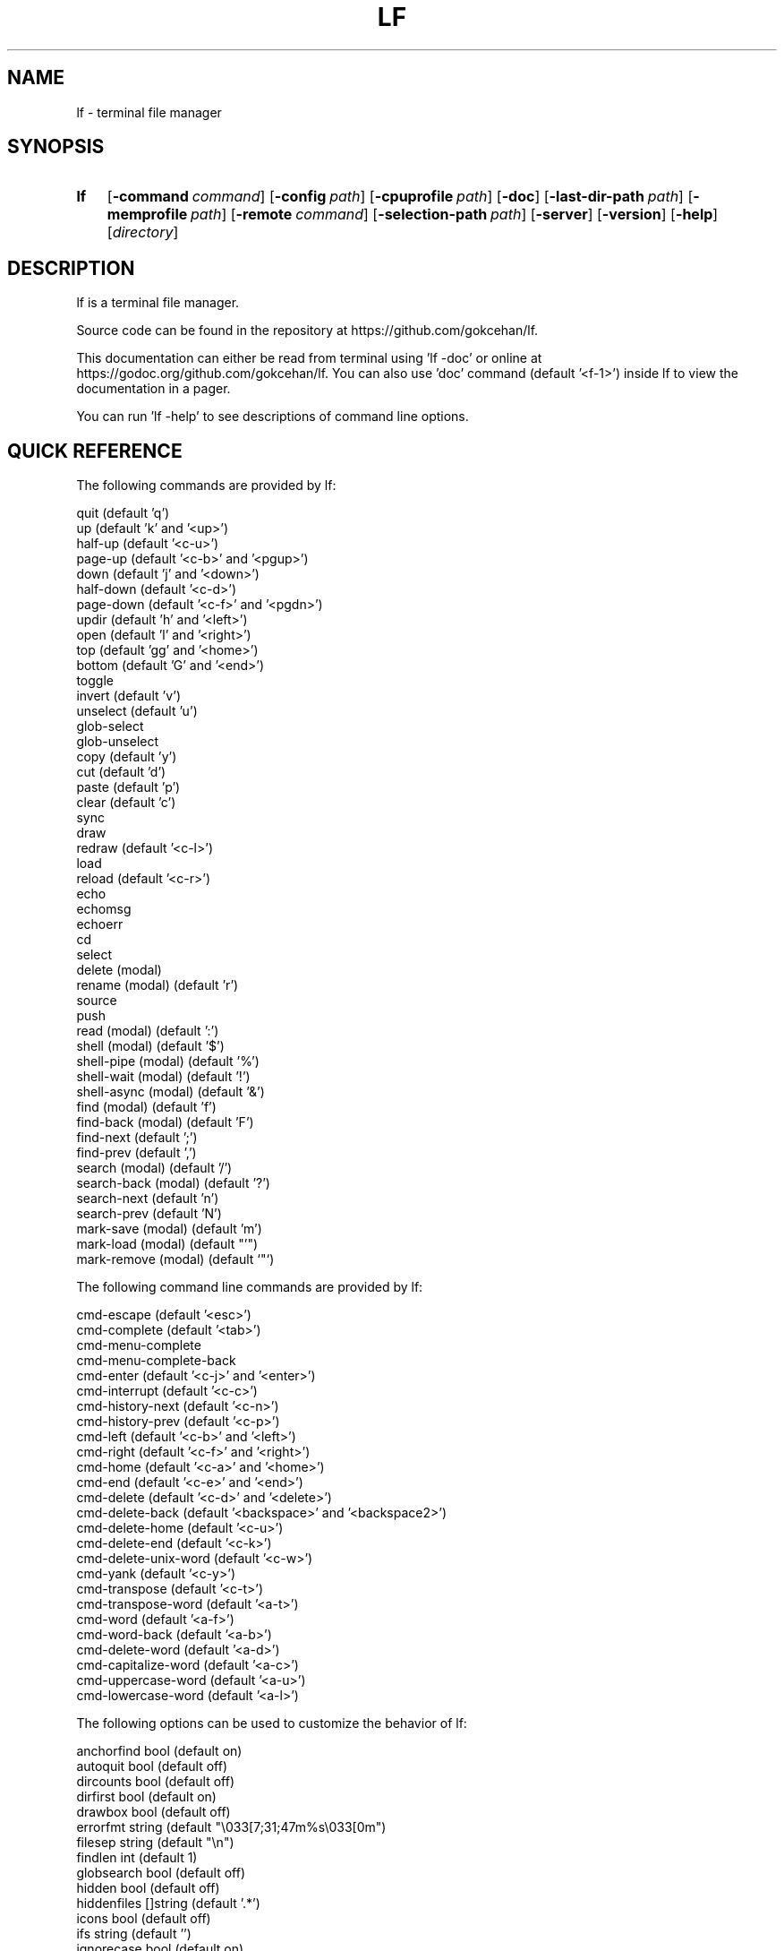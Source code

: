 .\" Code generated by gen/man.sh DO NOT EDIT.
.TH LF 1
.SH NAME
lf \- terminal file manager
.SH SYNOPSIS
.SY lf
.OP \-command command
.OP \-config path
.OP \-cpuprofile path
.OP \-doc
.OP \-last-dir-path path
.OP \-memprofile path
.OP \-remote command
.OP \-selection-path path
.OP \-server
.OP \-version
.OP \-help
.RI [ directory ]
.YS
.SH DESCRIPTION
lf is a terminal file manager.
.PP
Source code can be found in the repository at https://github.com/gokcehan/lf.
.PP
This documentation can either be read from terminal using 'lf -doc' or online at https://godoc.org/github.com/gokcehan/lf. You can also use 'doc' command (default '<f-1>') inside lf to view the documentation in a pager.
.PP
You can run 'lf -help' to see descriptions of command line options.
.SH QUICK REFERENCE
The following commands are provided by lf:
.PP
.EX
    quit                     (default 'q')
    up                       (default 'k' and '<up>')
    half-up                  (default '<c-u>')
    page-up                  (default '<c-b>' and '<pgup>')
    down                     (default 'j' and '<down>')
    half-down                (default '<c-d>')
    page-down                (default '<c-f>' and '<pgdn>')
    updir                    (default 'h' and '<left>')
    open                     (default 'l' and '<right>')
    top                      (default 'gg' and '<home>')
    bottom                   (default 'G' and '<end>')
    toggle
    invert                   (default 'v')
    unselect                 (default 'u')
    glob-select
    glob-unselect
    copy                     (default 'y')
    cut                      (default 'd')
    paste                    (default 'p')
    clear                    (default 'c')
    sync
    draw
    redraw                   (default '<c-l>')
    load
    reload                   (default '<c-r>')
    echo
    echomsg
    echoerr
    cd
    select
    delete         (modal)
    rename         (modal)   (default 'r')
    source
    push
    read           (modal)   (default ':')
    shell          (modal)   (default '$')
    shell-pipe     (modal)   (default '%')
    shell-wait     (modal)   (default '!')
    shell-async    (modal)   (default '&')
    find           (modal)   (default 'f')
    find-back      (modal)   (default 'F')
    find-next                (default ';')
    find-prev                (default ',')
    search         (modal)   (default '/')
    search-back    (modal)   (default '?')
    search-next              (default 'n')
    search-prev              (default 'N')
    mark-save      (modal)   (default 'm')
    mark-load      (modal)   (default "'")
    mark-remove    (modal)   (default `"`)
.EE
.PP
The following command line commands are provided by lf:
.PP
.EX
    cmd-escape               (default '<esc>')
    cmd-complete             (default '<tab>')
    cmd-menu-complete
    cmd-menu-complete-back
    cmd-enter                (default '<c-j>' and '<enter>')
    cmd-interrupt            (default '<c-c>')
    cmd-history-next         (default '<c-n>')
    cmd-history-prev         (default '<c-p>')
    cmd-left                 (default '<c-b>' and '<left>')
    cmd-right                (default '<c-f>' and '<right>')
    cmd-home                 (default '<c-a>' and '<home>')
    cmd-end                  (default '<c-e>' and '<end>')
    cmd-delete               (default '<c-d>' and '<delete>')
    cmd-delete-back          (default '<backspace>' and '<backspace2>')
    cmd-delete-home          (default '<c-u>')
    cmd-delete-end           (default '<c-k>')
    cmd-delete-unix-word     (default '<c-w>')
    cmd-yank                 (default '<c-y>')
    cmd-transpose            (default '<c-t>')
    cmd-transpose-word       (default '<a-t>')
    cmd-word                 (default '<a-f>')
    cmd-word-back            (default '<a-b>')
    cmd-delete-word          (default '<a-d>')
    cmd-capitalize-word      (default '<a-c>')
    cmd-uppercase-word       (default '<a-u>')
    cmd-lowercase-word       (default '<a-l>')
.EE
.PP
The following options can be used to customize the behavior of lf:
.PP
.EX
    anchorfind     bool      (default on)
    autoquit       bool      (default off)
    dircounts      bool      (default off)
    dirfirst       bool      (default on)
    drawbox        bool      (default off)
    errorfmt       string    (default "\e033[7;31;47m%s\e033[0m")
    filesep        string    (default "\en")
    findlen        int       (default 1)
    globsearch     bool      (default off)
    hidden         bool      (default off)
    hiddenfiles    []string  (default '.*')
    icons          bool      (default off)
    ifs            string    (default '')
    ignorecase     bool      (default on)
    ignoredia      bool      (default on)
    incsearch      bool      (default off)
    info           []string  (default '')
    mouse          bool      (default off)
    number         bool      (default off)
    period         int       (default 0)
    preview        bool      (default on)
    previewer      string    (default '')
    cleaner        string    (default '')
    promptfmt      string    (default "\e033[32;1m%u@%h\e033[0m:\e033[34;1m%d\e033[0m\e033[1m%f\e033[0m")
    ratios         []int     (default '1:2:3')
    relativenumber bool      (default off)
    reverse        bool      (default off)
    scrolloff      int       (default 0)
    shell          string    (default 'sh' for unix and 'cmd' for windows)
    shellflag      string    (default '-c' for unix and '/c' for windows)
    shellopts      []string  (default '')
    smartcase      bool      (default on)
    smartdia       bool      (default off)
    sortby         string    (default 'natural')
    tabstop        int       (default 8)
    timefmt        string    (default 'Mon Jan _2 15:04:05 2006')
    truncatechar   string    (default '~')
    waitmsg        string    (default 'Press any key to continue')
    wrapscan       bool      (default on)
    wrapscroll     bool      (default off)
.EE
.PP
The following environment variables are exported for shell commands:
.PP
.EX
    f
    fs
    fx
    id
    PWD
    OLDPWD
    LF_LEVEL
    OPENER
    EDITOR
    PAGER
    SHELL
.EE
.PP
The following commands/keybindings are provided by default:
.PP
.EX
    unix                     windows
    cmd open &$OPENER "$f"   cmd open &%OPENER% %f%
    map e $$EDITOR "$f"      map e $%EDITOR% %f%
    map i $$PAGER "$f"       map i !%PAGER% %f%
    map w $$SHELL            map w $%SHELL%
.EE
.PP
The following additional keybindings are provided by default:
.PP
.EX
    map zh set hidden!
    map zr set reverse!
    map zn set info
    map zs set info size
    map zt set info time
    map za set info size:time
    map sn :set sortby natural; set info
    map ss :set sortby size; set info size
    map st :set sortby time; set info time
    map sa :set sortby atime; set info atime
    map sc :set sortby ctime; set info ctime
    map se :set sortby ext; set info
    map gh cd ~
    map <space> :toggle; down
.EE
.SH CONFIGURATION
Configuration files should be located at:
.PP
.EX
    os       system-wide             user-specific
    unix     /etc/lf/lfrc            ~/.config/lf/lfrc
    windows  C:\eProgramData\elf\elfrc  C:\eUsers\e<user>\eAppData\eLocal\elf\elfrc
.EE
.PP
Marks file should be located at:
.PP
.EX
    unix     ~/.local/share/lf/marks
    windows  C:\eUsers\e<user>\eAppData\eLocal\elf\emarks
.EE
.PP
History file should be located at:
.PP
.EX
    unix     ~/.local/share/lf/history
    windows  C:\eUsers\e<user>\eAppData\eLocal\elf\ehistory
.EE
.PP
You can configure the default values of following variables to change these locations:
.PP
.EX
    $XDG_CONFIG_HOME  ~/.config
    $XDG_DATA_HOME    ~/.local/share
    %ProgramData%     C:\eProgramData
    %LOCALAPPDATA%    C:\eUsers\e<user>\eAppData\eLocal
.EE
.PP
A sample configuration file can be found at https://github.com/gokcehan/lf/blob/master/etc/lfrc.example.
.SH COMMANDS
This section shows information about builtin commands. Modal commands do not take any arguments, but instead change the operation mode to read their input conveniently, and so they are meant to be assigned to keybindings.
.PP
.EX
    quit                     (default 'q')
.EE
.PP
Quit lf and return to the shell.
.PP
.EX
    up                       (default 'k' and '<up>')
    half-up                  (default '<c-u>')
    page-up                  (default '<c-b>' and '<pgup>')
    down                     (default 'j' and '<down>')
    half-down                (default '<c-d>')
    page-down                (default '<c-f>' and '<pgdn>')
.EE
.PP
Move the current file selection upwards/downwards by one/half a page/full page.
.PP
.EX
    updir                    (default 'h' and '<left>')
.EE
.PP
Change the current working directory to the parent directory.
.PP
.EX
    open                     (default 'l' and '<right>')
.EE
.PP
If the current file is a directory, then change the current directory to it, otherwise, execute the 'open' command. A default 'open' command is provided to call the default system opener asynchronously with the current file as the argument. A custom 'open' command can be defined to override this default.
.PP
(See also 'OPENER' variable and 'Opening Files' section)
.PP
.EX
    top                      (default 'gg' and '<home>')
    bottom                   (default 'G' and '<end>')
.EE
.PP
Move the current file selection to the top/bottom of the directory.
.PP
.EX
    toggle
.EE
.PP
Toggle the selection of the current file or files given as arguments.
.PP
.EX
    invert                   (default 'v')
.EE
.PP
Reverse the selection of all files in the current directory (i.e. 'toggle' all files). Selections in other directories are not effected by this command. You can define a new command to select all files in the directory by combining 'invert' with 'unselect' (i.e. `cmd select-all :unselect; invert`), though this will also remove selections in other directories.
.PP
.EX
    unselect                 (default 'u')
.EE
.PP
Remove the selection of all files in all directories.
.PP
.EX
    glob-select
.EE
.PP
Select files that match the given glob.
.PP
.EX
    glob-unselect
.EE
.PP
Unselect files that match the given glob.
.PP
.EX
    copy                     (default 'y')
.EE
.PP
If there are no selections, save the path of the current file to the copy buffer, otherwise, copy the paths of selected files.
.PP
.EX
    cut                      (default 'd')
.EE
.PP
If there are no selections, save the path of the current file to the cut buffer, otherwise, copy the paths of selected files.
.PP
.EX
    paste                    (default 'p')
.EE
.PP
Copy/Move files in copy/cut buffer to the current working directory.
.PP
.EX
    clear                    (default 'c')
.EE
.PP
Clear file paths in copy/cut buffer.
.PP
.EX
    sync
.EE
.PP
Synchronize copied/cut files with server. This command is automatically called when required.
.PP
.EX
    draw
.EE
.PP
Draw the screen. This command is automatically called when required.
.PP
.EX
    redraw                   (default '<c-l>')
.EE
.PP
Synchronize the terminal and redraw the screen.
.PP
.EX
    load
.EE
.PP
Load modified files and directories. This command is automatically called when required.
.PP
.EX
    reload                   (default '<c-r>')
.EE
.PP
Flush the cache and reload all files and directories.
.PP
.EX
    echo
.EE
.PP
Print given arguments to the message line at the bottom.
.PP
.EX
    echomsg
.EE
.PP
Print given arguments to the message line at the bottom and also to the log file.
.PP
.EX
    echoerr
.EE
.PP
Print given arguments to the message line at the bottom in red color and also to the log file.
.PP
.EX
    cd
.EE
.PP
Change the working directory to the given argument.
.PP
.EX
    select
.EE
.PP
Change the current file selection to the given argument.
.PP
.EX
    delete         (modal)
.EE
.PP
Remove the current file or selected file(s).
.PP
.EX
    rename         (modal)   (default 'r')
.EE
.PP
Rename the current file using the builtin method. A custom 'rename' command can be defined to override this default.
.PP
.EX
    source
.EE
.PP
Read the configuration file given in the argument.
.PP
.EX
    push
.EE
.PP
Simulate key pushes given in the argument.
.PP
.EX
    read           (modal)   (default ':')
.EE
.PP
Read a command to evaluate.
.PP
.EX
    shell          (modal)   (default '$')
.EE
.PP
Read a shell command to execute.
.PP
(See also 'Prefixes' and 'Shell Commands' sections)
.PP
.EX
    shell-pipe     (modal)   (default '%')
.EE
.PP
Read a shell command to execute piping its standard I/O to the bottom statline.
.PP
(See also 'Prefixes' and 'Piping Shell Commands' sections)
.PP
.EX
    shell-wait     (modal)   (default '!')
.EE
.PP
Read a shell command to execute and wait for a key press in the end.
.PP
(See also 'Prefixes' and 'Waiting Shell Commands' sections)
.PP
.EX
    shell-async    (modal)   (default '&')
.EE
.PP
Read a shell command to execute synchronously without standard I/O.
.PP
.EX
    find           (modal)   (default 'f')
    find-back      (modal)   (default 'F')
    find-next                (default ';')
    find-prev                (default ',')
.EE
.PP
Read key(s) to find the appropriate file name match in the forward/backward direction and jump to the next/previous match.
.PP
(See also 'anchorfind', 'findlen', 'wrapscan', 'ignorecase', 'smartcase', 'ignoredia', and 'smartdia' options and 'Searching Files' section)
.PP
.EX
    search                   (default '/')
    search-back              (default '?')
    search-next              (default 'n')
    search-prev              (default 'N')
.EE
.PP
Read a pattern to search for a file name match in the forward/backward direction and jump to the next/previous match.
.PP
(See also 'globsearch', 'incsearch', 'wrapscan', 'ignorecase', 'smartcase', 'ignoredia', and 'smartdia' options and 'Searching Files' section)
.PP
.EX
    mark-save      (modal)   (default 'm')
.EE
.PP
Save the current directory as a bookmark assigned to the given key.
.PP
.EX
    mark-load      (modal)   (default "'")
.EE
.PP
Change the current directory to the bookmark assigned to the given key. A special bookmark "'" holds the previous directory after a 'mark-load', 'cd', or 'select' command.
.PP
.EX
    mark-remove    (modal)   (default `"`)
.EE
.PP
Remove a bookmark assigned to the given key.
.SH COMMAND LINE COMMANDS
This section shows information about command line commands. These should be mostly compatible with readline keybindings. A character refers to a unicode code point, a word consists of letters and digits, and a unix word consists of any non-blank characters.
.PP
.EX
    cmd-escape               (default '<esc>')
.EE
.PP
Quit command line mode and return to normal mode.
.PP
.EX
    cmd-complete             (default '<tab>')
.EE
.PP
Autocomplete the current word.
.PP
.EX
    cmd-menu-complete
.EE
.PP
Autocomplete the current word, then you can press the binded key/s again to cycle completition options.
.PP
.EX
    cmd-menu-complete-back
.EE
.PP
Autocomplete the current word, then you can press the binded key/s again to cycle completition options backwards.
.PP
.EX
    cmd-enter                (default '<c-j>' and '<enter>')
.EE
.PP
Execute the current line.
.PP
.EX
    cmd-interrupt            (default '<c-c>')
.EE
.PP
Interrupt the current shell-pipe command and return to the normal mode.
.PP
.EX
    cmd-history-next         (default '<c-n>')
    cmd-history-prev         (default '<c-p>')
.EE
.PP
Go to next/previous item in the history.
.PP
.EX
    cmd-left                 (default '<c-b>' and '<left>')
    cmd-right                (default '<c-f>' and '<right>')
.EE
.PP
Move the cursor to the left/right.
.PP
.EX
    cmd-home                 (default '<c-a>' and '<home>')
    cmd-end                  (default '<c-e>' and '<end>')
.EE
.PP
Move the cursor to the beginning/end of line.
.PP
.EX
    cmd-delete               (default '<c-d>' and '<delete>')
    cmd-delete-back          (default '<backspace>' and '<backspace2>')
.EE
.PP
Delete the next character in forward/backward direction.
.PP
.EX
    cmd-delete-home          (default '<c-u>')
    cmd-delete-end           (default '<c-k>')
.EE
.PP
Delete everything up to the beginning/end of line.
.PP
.EX
    cmd-delete-unix-word     (default '<c-w>')
.EE
.PP
Delete the previous unix word.
.PP
.EX
    cmd-yank                 (default '<c-y>')
.EE
.PP
Paste the buffer content containing the last deleted item.
.PP
.EX
    cmd-transpose            (default '<c-t>')
    cmd-transpose-word       (default '<a-t>')
.EE
.PP
Transpose the positions of last two characters/words.
.PP
.EX
    cmd-word                 (default '<a-f>')
    cmd-word-back            (default '<a-b>')
.EE
.PP
Move the cursor by one word in forward/backward direction.
.PP
.EX
    cmd-delete-word          (default '<a-d>')
.EE
.PP
Delete the next word in forward direction.
.PP
.EX
    cmd-capitalize-word      (default '<a-c>')
    cmd-uppercase-word       (default '<a-u>')
    cmd-lowercase-word       (default '<a-l>')
.EE
.PP
Capitalize/uppercase/lowercase the current word and jump to the next word.
.SH OPTIONS
This section shows information about options to customize the behavior. Character ':' is used as the separator for list options '[]int' and '[]string'.
.PP
.EX
    anchorfind     bool      (default on)
.EE
.PP
When this option is enabled, find command starts matching patterns from the beginning of file names, otherwise, it can match at an arbitrary position.
.PP
.EX
    autoquit       bool      (default off)
.EE
.PP
Automatically quit server when there are no clients left connected.
.PP
.EX
    dircounts      bool      (default off)
.EE
.PP
When this option is enabled, directory sizes show the number of items inside instead of the size of directory file. The former needs to be calculated by reading the directory and counting the items inside. The latter is directly provided by the operating system and it does not require any calculation, though it is non-intuitive and it can often be misleading. This option is disabled by default for performance reasons. This option only has an effect when 'info' has a 'size' field and the pane is wide enough to show the information. A thousand items are counted per directory at most, and bigger directories are shown as '999+'.
.PP
.EX
    dirfirst       bool      (default on)
.EE
.PP
Show directories first above regular files.
.PP
.EX
    drawbox        bool      (default off)
.EE
.PP
Draw boxes around panes with box drawing characters.
.PP
.EX
    errorfmt       string    (default "\e033[7;31;47m%s\e033[0m")
.EE
.PP
Format string of error messages shown in the bottom message line.
.PP
.EX
    filesep        string    (default "\en")
.EE
.PP
File separator used in environment variables 'fs' and 'fx'.
.PP
.EX
    findlen        int       (default 1)
.EE
.PP
Number of characters prompted for the find command. When this value is set to 0, find command prompts until there is only a single match left.
.PP
.EX
    globsearch     bool      (default off)
.EE
.PP
When this option is enabled, search command patterns are considered as globs, otherwise they are literals. With globbing, '*' matches any sequence, '?' matches any character, and '[...]' or '[^...] matches character sets or ranges. Otherwise, these characters are interpreted as they are.
.PP
.EX
    hidden         bool      (default off)
.EE
.PP
Show hidden files. On unix systems, hidden files are determined by the value of 'hiddenfiles'. On windows, only files with hidden attributes are considered hidden files.
.PP
.EX
    hiddenfiles    []string  (default '.*')
.EE
.PP
List of hidden file glob patterns. Patterns can be given as relative or absolute paths. Globbing supports the usual special characters, '*' to match any sequence, '?' to match any character, and '[...]' or '[^...] to match character sets or ranges. In addition, if a pattern starts with '!', then its matches are excluded from hidden files.
.PP
.EX
    icons          bool      (default off)
.EE
.PP
Show icons before each item in the list. By default, only two icons, 🗀 (U+1F5C0) and 🗎 (U+1F5CE), are used for directories and files respectively, as they are supported in the unicode standard. Icons can be configured with an environment variable named 'LF_ICONS'. The syntax of this variable is similar to 'LS_COLORS'. See the wiki page for an example icon configuration.
.PP
.EX
    ifs            string    (default '')
.EE
.PP
Sets 'IFS' variable in shell commands. It works by adding the assignment to the beginning of the command string as 'IFS='...'; ...'. The reason is that 'IFS' variable is not inherited by the shell for security reasons. This method assumes a POSIX shell syntax and so it can fail for non-POSIX shells. This option has no effect when the value is left empty. This option does not have any effect on windows.
.PP
.EX
    ignorecase     bool      (default on)
.EE
.PP
Ignore case in sorting and search patterns.
.PP
.EX
    ignoredia      bool      (default on)
.EE
.PP
Ignore diacritics in sorting and search patterns.
.PP
.EX
    incsearch      bool      (default off)
.EE
.PP
Jump to the first match after each keystroke during searching.
.PP
.EX
    info           []string  (default '')
.EE
.PP
List of information shown for directory items at the right side of pane. Currently supported information types are 'size', 'time', 'atime', and 'ctime'. Information is only shown when the pane width is more than twice the width of information.
.PP
.EX
    mouse          bool      (default off)
.EE
.PP
Send mouse events as input.
.PP
.EX
    number         bool      (default off)
.EE
.PP
Show the position number for directory items at the left side of pane. When 'relativenumber' is enabled, only the current line shows the absolute position and relative positions are shown for the rest.
.PP
.EX
    period         int       (default 0)
.EE
.PP
Set the interval in seconds for periodic checks of directory updates. This works by periodically calling the 'load' command. Note that directories are already updated automatically in many cases. This option can be useful when there is an external process changing the displayed directory and you are not doing anything in lf. Periodic checks are disabled when the value of this option is set to zero.
.PP
.EX
    preview        bool      (default on)
.EE
.PP
Show previews of files and directories at the right most pane. If the file has more lines than the preview pane, rest of the lines are not read. Files containing the null character (U+0000) in the read portion are considered binary files and displayed as 'binary'.
.PP
.EX
    previewer      string    (default '') (not filtered if empty)
.EE
.PP
Set the path of a previewer file to filter the content of regular files for previewing. The file should be executable. Five arguments are passed to the file, first is the current file name; the second, third, fourth, and fifth are width, height, horizontal position, and vertical position of preview pane respectively. SIGPIPE signal is sent when enough lines are read. If the previewer returns a non-zero exit code, then the preview cache for the given file is disabled. This means that if the file is selected in the future, the previewer is called once again. Preview filtering is disabled and files are displayed as they are when the value of this option is left empty.
.PP
.EX
    cleaner        string    (default '') (not called if empty)
.EE
.PP
Set the path of a cleaner file. This file will be called if previewing is enabled, the previewer is set, and the previously selected file had its preview cache disabled. The file should be executable. One argument is passed to the file; the path to the file whose preview should be cleaned. Preview clearing is disabled when the value of this option is left empty.
.PP
.EX
    promptfmt      string    (default "\e033[32;1m%u@%h\e033[0m:\e033[34;1m%d\e033[0m\e033[1m%f\e033[0m")
.EE
.PP
Format string of the prompt shown in the top line. Special expansions are provided, '%u' as the user name, '%h' as the host name, '%w' as the working directory, '%d' as the working directory with a trailing path separator, and '%f' as the file name. Home folder is shown as '~' in the working directory expansion. Directory names are automatically shortened to a single character starting from the left most parent when the prompt does not fit to the screen.
.PP
.EX
    ratios         []int     (default '1:2:3')
.EE
.PP
List of ratios of pane widths. Number of items in the list determines the number of panes in the ui. When 'preview' option is enabled, the right most number is used for the width of preview pane.
.PP
.EX
    relativenumber bool      (default off)
.EE
.PP
Show the position number relative to the current line. When 'number' is enabled, current line shows the absolute position, otherwise nothing is shown.
.PP
.EX
    reverse        bool      (default off)
.EE
.PP
Reverse the direction of sort.
.PP
.EX
    scrolloff      int       (default 0)
.EE
.PP
Minimum number of offset lines shown at all times in the top and the bottom of the screen when scrolling. The current line is kept in the middle when this option is set to a large value that is bigger than the half of number of lines. A smaller offset can be used when the current file is close to the beginning or end of the list to show the maximum number of items.
.PP
.EX
    shell          string    (default 'sh' for unix and 'cmd' for windows)
.EE
.PP
Shell executable to use for shell commands. Shell commands are executed as 'shell shellopts shellflag command -- arguments'.
.PP
.EX
    shellflag      string    (default '-c' for unix and '/c' for windows)
.EE
.PP
Command line flag used to pass shell commands.
.PP
.EX
    shellopts      []string  (default '')
.EE
.PP
List of shell options to pass to the shell executable.
.PP
.EX
    smartcase      bool      (default on)
.EE
.PP
Override 'ignorecase' option when the pattern contains an uppercase character. This option has no effect when 'ignorecase' is disabled.
.PP
.EX
    smartdia       bool      (default off)
.EE
.PP
Override 'ignoredia' option when the pattern contains a character with diacritic. This option has no effect when 'ignoredia' is disabled.
.PP
.EX
    sortby         string    (default 'natural')
.EE
.PP
Sort type for directories. Currently supported sort types are 'natural', 'name', 'size', 'time', 'ctime', 'atime', and 'ext'.
.PP
.EX
    tabstop        int       (default 8)
.EE
.PP
Number of space characters to show for horizontal tabulation (U+0009) character.
.PP
.EX
    timefmt        string    (default 'Mon Jan _2 15:04:05 2006')
.EE
.PP
Format string of the file modification time shown in the bottom line.
.PP
.EX
    truncatechar   string    (default '~')
.EE
.PP
Truncate character shown at the end when the file name does not fit to the pane.
.PP
.EX
    waitmsg        string    (default 'Press any key to continue')
.EE
.PP
String shown after commands of shell-wait type.
.PP
.EX
    wrapscan       bool      (default on)
.EE
.PP
Searching can wrap around the file list.
.PP
.EX
    wrapscroll     bool      (default off)
.EE
.PP
Scrolling can wrap around the file list.
.SH ENVIRONMENT VARIABLES
The following variables are exported for shell commands: These are referred with a '$' prefix on POSIX shells (e.g. '$f'), between '%' characters on Windows cmd (e.g. '%f%'), and with a '$env:' prefix on Windows powershell (e.g. '$env:f').
.PP
.EX
    f
.EE
.PP
Current file selection as a full path.
.PP
.EX
    fs
.EE
.PP
Selected file(s) separated with the value of 'filesep' option as full path(s).
.PP
.EX
    fx
.EE
.PP
Selected file(s) (i.e. 'fs') if there are any selected files, otherwise current file selection (i.e. 'f').
.PP
.EX
    id
.EE
.PP
Id of the running client.
.PP
.EX
    PWD
.EE
.PP
Present working directory.
.PP
.EX
    OLDPWD
.EE
.PP
Initial working directory.
.PP
.EX
    LF_LEVEL
.EE
.PP
The value of this variable is set to the current nesting level when you run lf from a shell spawned inside lf. You can add the value of this variable to your shell prompt to make it clear that your shell runs inside lf. For example, with POSIX shells, you can use '[ -n "$LF_LEVEL" ] && PS1="$PS1""(lf level: $LF_LEVEL) "' in your shell configuration file (e.g. '~/.bashrc').
.PP
.EX
    OPENER
.EE
.PP
If this variable is set in the environment, use the same value, otherwise set the value to 'start' in Windows, 'open' in MacOS, 'xdg-open' in others.
.PP
.EX
    EDITOR
.EE
.PP
If this variable is set in the environment, use the same value, otherwise set the value to 'vi' on unix, 'notepad' in Windows.
.PP
.EX
    PAGER
.EE
.PP
If this variable is set in the environment, use the same value, otherwise set the value to 'less' on unix, 'more' in Windows.
.PP
.EX
    SHELL
.EE
.PP
If this variable is set in the environment, use the same value, otherwise set the value to 'sh' on unix, 'cmd' in Windows.
.SH PREFIXES
The following command prefixes are used by lf:
.PP
.EX
    :  read (default)  builtin/custom command
    $  shell           shell command
    %  shell-pipe      shell command running with the ui
    !  shell-wait      shell command waiting for key press
    &  shell-async     shell command running asynchronously
.EE
.PP
The same evaluator is used for the command line and the configuration file for read and shell commands. The difference is that prefixes are not necessary in the command line. Instead, different modes are provided to read corresponding commands. These modes are mapped to the prefix keys above by default.
.SH SYNTAX
Characters from '#' to newline are comments and ignored:
.PP
.EX
    # comments start with '#'
.EE
.PP
There are three special commands ('set', 'map', and 'cmd') and their variants for configuration.
.PP
Command 'set' is used to set an option which can be boolean, integer, or string:
.PP
.EX
    set hidden         # boolean on
    set nohidden       # boolean off
    set hidden!        # boolean toggle
    set scrolloff 10   # integer value
    set sortby time    # string value w/o quotes
    set sortby 'time'  # string value with single quotes (whitespaces)
    set sortby "time"  # string value with double quotes (backslash escapes)
.EE
.PP
Command 'map' is used to bind a key to a command which can be builtin command, custom command, or shell command:
.PP
.EX
    map gh cd ~        # builtin command
    map D trash        # custom command
    map i $less $f     # shell command
    map U !du -sh      # waiting shell command
.EE
.PP
Command 'cmap' is used to bind a key to a command line command which can only be one of the builtin commands:
.PP
.EX
    cmap <c-g> cmd-escape
.EE
.PP
You can delete an existing binding by leaving the expression empty:
.PP
.EX
    map gh             # deletes 'gh' mapping
    cmap <c-g>         # deletes '<c-g>' mapping
.EE
.PP
Command 'cmd' is used to define a custom command:
.PP
.EX
    cmd usage $du -h -d1 | less
.EE
.PP
You can delete an existing command by leaving the expression empty:
.PP
.EX
    cmd trash          # deletes 'trash' command
.EE
.PP
If there is no prefix then ':' is assumed:
.PP
.EX
    map zt set info time
.EE
.PP
An explicit ':' can be provided to group statements until a newline which is especially useful for 'map' and 'cmd' commands:
.PP
.EX
    map st :set sortby time; set info time
.EE
.PP
If you need multiline you can wrap statements in '{{' and '}}' after the proper prefix.
.PP
.EX
    map st :{{
        set sortby time
        set info time
    }}
.EE
.SH KEY MAPPINGS
Regular keys are assigned to a command with the usual syntax:
.PP
.EX
    map a down
.EE
.PP
Keys combined with the shift key simply use the uppercase letter:
.PP
.EX
    map A down
.EE
.PP
Special keys are written in between '<' and '>' characters and always use lowercase letters:
.PP
.EX
    map <enter> down
.EE
.PP
Angle brackets can be assigned with their special names:
.PP
.EX
    map <lt> down
    map <gt> down
.EE
.PP
Function keys are prefixed with 'f' character:
.PP
.EX
    map <f-1> down
.EE
.PP
Keys combined with the control key are prefixed with 'c' character:
.PP
.EX
    map <c-a> down
.EE
.PP
Keys combined with the alt key are assigned in two different ways depending on the behavior of your terminal. Older terminals (e.g. xterm) may set the 8th bit of a character when the alt key is pressed. On these terminals, you can use the corresponding byte for the mapping:
.PP
.EX
    map á down
.EE
.PP
Newer terminals (e.g. gnome-terminal) may prefix the key with an escape key when the alt key is pressed. lf uses the escape delaying mechanism to recognize alt keys in these terminals (delay is 100ms). On these terminals, keys combined with the alt key are prefixed with 'a' character:
.PP
.EX
    map <a-a> down
.EE
.PP
Please note that, some key combinations are not possible due to the way terminals work (e.g. control and h combination sends a backspace key instead). The easiest way to find the name of a key combination is to press the key while lf is running and read the name of the key from the unknown mapping error.
.PP
Mouse buttons are prefixed with 'm' character:
.PP
.EX
    map <m-1> down  # primary
    map <m-2> down  # secondary
    map <m-3> down  # middle
    map <m-4> down
    map <m-5> down
    map <m-6> down
    map <m-7> down
    map <m-8> down
.EE
.PP
Mouse wheel events are also prefixed with 'm' character:
.PP
.EX
    map <m-up>    down
    map <m-down>  down
    map <m-left>  down
    map <m-right> down
.EE
.SH PUSH MAPPINGS
The usual way to map a key sequence is to assign it to a named or unnamed command. While this provides a clean way to remap builtin keys as well as other commands, it can be limiting at times. For this reason 'push' command is provided by lf. This command is used to simulate key pushes given as its arguments. You can 'map' a key to a 'push' command with an argument to create various keybindings.
.PP
This is mainly useful for two purposes. First, it can be used to map a command with a command count:
.PP
.EX
    map <c-j> push 10j
.EE
.PP
Second, it can be used to avoid typing the name when a command takes arguments:
.PP
.EX
    map r push :rename<space>
.EE
.PP
One thing to be careful is that since 'push' command works with keys instead of commands it is possible to accidentally create recursive bindings:
.PP
.EX
    map j push 2j
.EE
.PP
These types of bindings create a deadlock when executed.
.SH SHELL COMMANDS
Regular shell commands are the most basic command type that is useful for many purposes. For example, we can write a shell command to move selected file(s) to trash. A first attempt to write such a command may look like this:
.PP
.EX
    cmd trash ${{
        mkdir -p ~/.trash
        if [ -z "$fs" ]; then
            mv "$f" ~/.trash
        else
            IFS="`printf '\en\et'`"; mv $fs ~/.trash
        fi
    }}
.EE
.PP
We check '$fs' to see if there are any selected files. Otherwise we just delete the current file. Since this is such a common pattern, a separate '$fx' variable is provided. We can use this variable to get rid of the conditional:
.PP
.EX
    cmd trash ${{
        mkdir -p ~/.trash
        IFS="`printf '\en\et'`"; mv $fx ~/.trash
    }}
.EE
.PP
The trash directory is checked each time the command is executed. We can move it outside of the command so it would only run once at startup:
.PP
.EX
    ${{ mkdir -p ~/.trash }}
.EE
.PP
.EX
    cmd trash ${{ IFS="`printf '\en\et'`"; mv $fx ~/.trash }}
.EE
.PP
Since these are one liners, we can drop '{{' and '}}':
.PP
.EX
    $mkdir -p ~/.trash
.EE
.PP
.EX
    cmd trash $IFS="`printf '\en\et'`"; mv $fx ~/.trash
.EE
.PP
Finally note that we set 'IFS' variable manually in these commands. Instead we could use the 'ifs' option to set it for all shell commands (i.e. 'set ifs "\en"'). This can be especially useful for interactive use (e.g. '$rm $f' or '$rm $fs' would simply work). This option is not set by default as it can behave unexpectedly for new users. However, use of this option is highly recommended and it is assumed in the rest of the documentation.
.SH PIPING SHELL COMMANDS
Regular shell commands have some limitations in some cases. When an output or error message is given and the command exits afterwards, the ui is immediately resumed and there is no way to see the message without dropping to shell again. Also, even when there is no output or error, the ui still needs to be paused while the command is running. This can cause flickering on the screen for short commands and similar distractions for longer commands.
.PP
Instead of pausing the ui, piping shell commands connects stdin, stdout, and stderr of the command to the statline in the bottom of the ui. This can be useful for programs following the unix philosophy to give no output in the success case, and brief error messages or prompts in other cases.
.PP
For example, following rename command prompts for overwrite in the statline if there is an existing file with the given name:
.PP
.EX
    cmd rename %mv -i $f $1
.EE
.PP
You can also output error messages in the command and it will show up in the statline. For example, an alternative rename command may look like this:
.PP
.EX
    cmd rename %[ -e $1 ] && printf "file exists" || mv $f $1
.EE
.PP
Note that input is line buffered and output and error are byte buffered.
.SH WAITING SHELL COMMANDS
Waiting shell commands are similar to regular shell commands except that they wait for a key press when the command is finished. These can be useful to see the output of a program before the ui is resumed. Waiting shell commands are more appropriate than piping shell commands when the command is verbose and the output is best displayed as multiline.
.SH ASYNCHRONOUS SHELL COMMANDS
Asynchronous shell commands are used to start a command in the background and then resume operation without waiting for the command to finish. Stdin, stdout, and stderr of the command is neither connected to the terminal nor to the ui.
.SH REMOTE COMMANDS
One of the more advanced features in lf is remote commands. All clients connect to a server on startup. It is possible to send commands to all or any of the connected clients over the common server. This is used internally to notify file selection changes to other clients.
.PP
To use this feature, you need to use a client which supports communicating with a UNIX-domain socket. OpenBSD implementation of netcat (nc) is one such example. You can use it to send a command to the socket file:
.PP
.EX
    echo 'send echo hello world' | nc -U /tmp/lf.${USER}.sock
.EE
.PP
Since such a client may not be available everywhere, lf comes bundled with a command line flag to be used as such. When using lf, you do not need to specify the address of the socket file. This is the recommended way of using remote commands since it is shorter and immune to socket file address changes:
.PP
.EX
    lf -remote 'send echo hello world'
.EE
.PP
In this command 'send' is used to send the rest of the string as a command to all connected clients. You can optionally give it an id number to send a command to a single client:
.PP
.EX
    lf -remote 'send 1000 echo hello world'
.EE
.PP
All clients have a unique id number but you may not be aware of the id number when you are writing a command. For this purpose, an '$id' variable is exported to the environment for shell commands. You can use it to send a remote command from a client to the server which in return sends a command back to itself. So now you can display a message in the current client by calling the following in a shell command:
.PP
.EX
    lf -remote "send $id echo hello world"
.EE
.PP
Since lf does not have control flow syntax, remote commands are used for such needs. For example, you can configure the number of columns in the ui with respect to the terminal width as follows:
.PP
.EX
    cmd recol %{{
        w=$(tput cols)
        if [ $w -le 80 ]; then
            lf -remote "send $id set ratios 1:2"
        elif [ $w -le 160 ]; then
            lf -remote "send $id set ratios 1:2:3"
        else
            lf -remote "send $id set ratios 1:2:3:5"
        fi
    }}
.EE
.PP
Besides 'send' command, there are also two commands to get or set the current file selection. Two possible modes 'copy' and 'move' specify whether selected files are to be copied or moved. File names are separated by newline character. Setting the file selection is done with 'save' command:
.PP
.EX
    lf -remote "$(printf 'save\encopy\enfoo.txt\enbar.txt\enbaz.txt\en')"
.EE
.PP
Getting the file selection is similarly done with 'load' command:
.PP
.EX
    load=$(lf -remote 'load')
    mode=$(echo "$load" | sed -n '1p')
    list=$(echo "$load" | sed '1d')
    if [ $mode = 'copy' ]; then
        # do something with $list
    elif [ $mode = 'move' ]; then
        # do something else with $list
    fi
.EE
.PP
There is a 'quit' command to close client connections and quit the server:
.PP
.EX
    lf -remote 'quit'
.EE
.PP
Lastly, there is a 'conn' command to connect the server as a client. This should not be needed for users.
.SH FILE OPERATIONS
lf uses its own builtin copy and move operations by default. These are implemented as asynchronous operations and progress is shown in the bottom ruler. These commands do not overwrite existing files or directories with the same name. Instead, a suffix that is compatible with '--backup=numbered' option in GNU cp is added to the new files or directories. Only file modes are preserved and all other attributes are ignored including ownership, timestamps, context, and xattr. Special files such as character and block devices, named pipes, and sockets are skipped and links are not followed. Moving is performed using the rename operation of the underlying OS. For cross-device moving, lf falls back to copying and then deletes the original files if there are no errors. Operation errors are shown in the message line as well as the log file and they do not preemptively finish the corresponding file operation.
.PP
File operations can be performed on the current selected file or alternatively on multiple files by selecting them first. When you 'copy' a file, lf doesn't actually copy the file on the disk, but only records its name to memory. The actual file copying takes place when you 'paste'. Similarly 'paste' after a 'cut' operation moves the file.
.PP
You can customize copy and move operations by defining a 'paste' command. This is a special command that is called when it is defined instead of the builtin implementation. You can use the following example as a starting point:
.PP
.EX
    cmd paste %{{
        load=$(lf -remote 'load')
        mode=$(echo "$load" | sed -n '1p')
        list=$(echo "$load" | sed '1d')
        if [ $mode = 'copy' ]; then
            cp -R $list .
        elif [ $mode = 'move' ]; then
            mv $list .
        fi
        lf -remote 'send load'
        lf -remote 'send clear'
    }}
.EE
.PP
Some useful things to be considered are to use the backup ('--backup') and/or preserve attributes ('-a') options with 'cp' and 'mv' commands if they support it (i.e. GNU implementation), change the command type to asynchronous, or use 'rsync' command with progress bar option for copying and feed the progress to the client periodically with remote 'echo' calls.
.PP
By default, lf does not assign 'delete' command to a key to protect new users. You can customize file deletion by defining a 'delete' command. You can also assign a key to this command if you like. An example command to move selected files to a trash folder and remove files completely after a prompt are provided in the example configuration file.
.SH SEARCHING FILES
There are two mechanisms implemented in lf to search a file in the current directory. Searching is the traditional method to move the selection to a file matching a given pattern. Finding is an alternative way to search for a pattern possibly using fewer keystrokes.
.PP
Searching mechanism is implemented with commands 'search' (default '/'), 'search-back' (default '?'), 'search-next' (default 'n'), and 'search-prev' (default 'N'). You can enable 'globsearch' option to match with a glob pattern. Globbing supports '*' to match any sequence, '?' to match any character, and '[...]' or '[^...] to match character sets or ranges. You can enable 'incsearch' option to jump to the current match at each keystroke while typing. In this mode, you can either use 'cmd-enter' to accept the search or use 'cmd-escape' to cancel the search. Alternatively, you can also map some other commands with 'cmap' to accept the search and execute the command immediately afterwards. Possible candidates are 'up', 'down' and their variants, 'top', 'bottom', 'updir', and 'open' commands. For example, you can use arrow keys to finish the search with the following mappings:
.PP
.EX
    cmap <up>    up
    cmap <down>  down
    cmap <left>  updir
    cmap <right> open
.EE
.PP
Finding mechanism is implemented with commands 'find' (default 'f'), 'find-back' (default 'F'), 'find-next' (default ';'), 'find-prev' (default ','). You can disable 'anchorfind' option to match a pattern at an arbitrary position in the filename instead of the beginning. You can set the number of keys to match using 'findlen' option. If you set this value to zero, then the the keys are read until there is only a single match. Default values of these two options are set to jump to the first file with the given initial.
.PP
Some options effect both searching and finding. You can disable 'wrapscan' option to prevent searches to wrap around at the end of the file list. You can disable 'ignorecase' option to match cases in the pattern and the filename. This option is already automatically overridden if the pattern contains upper case characters. You can disable 'smartcase' option to disable this behavior. Two similar options 'ignoredia' and 'smartdia' are provided to control matching diacritics in latin letters.
.SH OPENING FILES
You can define a an 'open' command (default 'l' and '<right>') to configure file opening. This command is only called when the current file is not a directory, otherwise the directory is entered instead. You can define it just as you would define any other command:
.PP
.EX
    cmd open $vi $fx
.EE
.PP
It is possible to use different command types:
.PP
.EX
    cmd open &xdg-open $f
.EE
.PP
You may want to use either file extensions or mime types from 'file' command:
.PP
.EX
    cmd open ${{
        case $(file --mime-type $f -b) in
            text/*) vi $fx;;
            *) for f in $fx; do xdg-open $f > /dev/null 2> /dev/null & done;;
        esac
    }}
.EE
.PP
You may want to use 'setsid' before your opener command to have persistent processes that continue to run after lf quits.
.PP
Following command is provided by default:
.PP
.EX
    cmd open &$OPENER $f
.EE
.PP
You may also use any other existing file openers as you like. Possible options are 'libfile-mimeinfo-perl' (executable name is 'mimeopen'), 'rifle' (ranger's default file opener), or 'mimeo' to name a few.
.SH PREVIEWING FILES
lf previews files on the preview pane by printing the file until the end or the preview pane is filled. This output can be enhanced by providing a custom preview script for filtering. This can be used to highlight source codes, list contents of archive files or view pdf or image files as text to name few. For coloring lf recognizes ansi escape codes.
.PP
In order to use this feature you need to set the value of 'previewer' option to the path of an executable file. lf passes the current file name as the first argument and the height of the preview pane as the second argument when running this file. Output of the execution is printed in the preview pane. You may want to use the same script in your pager mapping as well if any:
.PP
.EX
    set previewer ~/.config/lf/pv.sh
    map i $~/.config/lf/pv.sh $f | less -R
.EE
.PP
For 'less' pager, you may instead utilize 'LESSOPEN' mechanism so that useful information about the file such as the full path of the file can be displayed in the statusline below:
.PP
.EX
    set previewer ~/.config/lf/pv.sh
    map i $LESSOPEN='| ~/.config/lf/pv.sh %s' less -R $f
.EE
.PP
Since this script is called for each file selection change it needs to be as efficient as possible and this responsibility is left to the user. You may use file extensions to determine the type of file more efficiently compared to obtaining mime types from 'file' command. Extensions can then be used to match cleanly within a conditional:
.PP
.EX
    #!/bin/sh
.EE
.PP
.EX
    case "$1" in
        *.tar*) tar tf "$1";;
        *.zip) unzip -l "$1";;
        *.rar) unrar l "$1";;
        *.7z) 7z l "$1";;
        *.pdf) pdftotext "$1" -;;
        *) highlight -O ansi "$1";;
    esac
.EE
.PP
Another important consideration for efficiency is the use of programs with short startup times for preview. For this reason, 'highlight' is recommended over 'pygmentize' for syntax highlighting. Besides, it is also important that the application is processing the file on the fly rather than first reading it to the memory and then do the processing afterwards. This is especially relevant for big files. lf automatically closes the previewer script output pipe with a SIGPIPE when enough lines are read. When everything else fails, you can make use of the height argument to only feed the first portion of the file to a program for preview. Note that some programs may not respond well to SIGPIPE to exit with a non-zero return code and avoid caching. You may add a trailing '|| true' command to avoid such errors:
.PP
.EX
    highlight -O ansi "$1" || true
.EE
.PP
You may also use an existing preview filter as you like. Your system may already come with a preview filter named 'lesspipe'. These filters may have a mechanism to add user customizations as well. See the related documentations for more information.
.SH CHANGING DIRECTORY
lf changes the working directory of the process to the current directory so that shell commands always work in the displayed directory. After quitting, it returns to the original directory where it is first launched like all shell programs. If you want to stay in the current directory after quitting, you can use one of the example wrapper shell scripts provided in the repository.
.PP
There is a special command 'on-cd' that runs a shell command when it is defined and the directory is changed. You can define it just as you would define any other command:
.PP
.EX
    cmd on-cd &{{
        # display git repository status in your prompt
        source /usr/share/git/completion/git-prompt.sh
        GIT_PS1_SHOWDIRTYSTATE=auto
        GIT_PS1_SHOWSTASHSTATE=auto
        GIT_PS1_SHOWUNTRACKEDFILES=auto
        GIT_PS1_SHOWUPSTREAM=auto
        git=$(__git_ps1 " (%s)") || true
        fmt="\e033[32;1m%u@%h\e033[0m:\e033[34;1m%d\e033[0m\e033[1m%f$git\e033[0m"
        lf -remote "send $id set promptfmt \e"$fmt\e""
    }}
.EE
.PP
If you want to print escape sequences, you may redirect 'printf' output to '/dev/tty'. The following xterm specific escape sequence sets the terminal title to the working directory:
.PP
.EX
    cmd on-cd &{{
        printf "\e033]0; $PWD\e007" > /dev/tty
    }}
.EE
.PP
This command runs whenever you change directory but not on startup. You can add an extra call to make it run on startup as well:
.PP
.EX
    cmd on-cd &{{ # ... }}
    on-cd
.EE
.PP
Note that all shell commands are possible but `%` and `&` are usually more appropriate as `$` and `!` causes flickers and pauses respectively.
.SH COLORS
lf tries to automatically adapt its colors to the environment. It starts with a default colorscheme and updates colors using values of existing environment variables possibly by overwriting its previous values. Colors are set in the following order:
.PP
.EX
    1. default
    2. LSCOLORS (Mac/BSD ls)
    3. LS_COLORS (GNU ls)
    4. LF_COLORS (lf specific)
.EE
.PP
Please refer to the corresponding man pages for more information about 'LSCOLORS' and 'LS_COLORS'. 'LF_COLORS' is provided with the same syntax as 'LS_COLORS' in case you want to configure colors only for lf but not ls. This can be useful since there are some differences between ls and lf, though one should expect the same behavior for common cases.
.PP
You can configure lf colors in two different ways. First, you can only configure 8 basic colors used by your terminal and lf should pick up those colors automatically. Depending on your terminal, you should be able to select your colors from a 24-bit palette. This is the recommended approach as colors used by other programs will also match each other.
.PP
Second, you can set the values of environmental variables mentioned above for fine grained customization. Note that 'LS_COLORS/LF_COLORS' are more powerful than 'LSCOLORS' and they can be used even when GNU programs are not installed on the system. You can combine this second method with the first method for best results.
.PP
Lastly, you may also want to configure the colors of the prompt line to match the rest of the colors. Colors of the prompt line can be configured using the 'promptfmt' option which can include hardcoded colors as ansi escapes. See the default value of this option to have an idea about how to color this line.
.PP
It is worth noting that lf uses as many colors are advertised by your terminal's entry in your systems terminfo or infocmp database, if this is not present lf will default to an internal database. For terminals supporting 24-bit (or "true") color that do not have a database entry (or one that does not advertise all capabilities), support can be enabled by either setting the '$COLORTERM' variable to "truecolor" or ensuring '$TERM' is set to a value that ends with "-truecolor".
.PP
Default lf colors are mostly taken from GNU dircolors defaults. These defaults use 8 basic colors and bold attribute. Default dircolors entries with background colors are simplified to avoid confusion with current file selection in lf. Similarly, there are only file type matchings and extension matchings are left out for simplicity. Default values are as follows given with their matching order in lf:
.PP
.EX
    ln  01;36
    or  31;01
    tw  01;34
    ow  01;34
    st  01;34
    di  01;34
    pi  33
    so  01;35
    bd  33;01
    cd  33;01
    su  01;32
    sg  01;32
    ex  01;32
    fi  00
.EE
.PP
Note that, lf first tries matching file names and then falls back to file types. The full order of matchings from most specific to least are as follows:
.PP
.EX
    1. Full Path (e.g. '~/.config/lf/lfrc')
    2. Dir Name  (e.g. '.git/') (only matches dirs with a trailing slash at the end)
    3. File Type (e.g. 'ln') (except 'fi')
    4. File Name (e.g. '.git*') (only matches files with a trailing star at the end)
    5. Base Name (e.g. 'README.*')
    6. Extension (e.g. '*.txt')
    7. Default   (i.e. 'fi')
.EE
.PP
For example, given a regular text file '/path/to/README.txt', the following entries are checked in the configuration and the first one to match is used:
.PP
.EX
    1. '/path/to/README.txt'
    2. (skipped since the file is not a directory)
    3. (skipped since the file is of type 'fi')
    4. 'README.txt*'
    5. 'README.*'
    6. '*.txt'
    7. 'fi'
.EE
.PP
Given a regular directory '/path/to/example.d', the following entries are checked in the configuration and the first one to match is used:
.PP
.EX
    1. '/path/to/example.d'
    2. 'example.d/'
    3. 'di'
    4. 'example.d*'
    5. 'example.*'
    6. '*.d'
    7. 'fi'
.EE
.PP
Note that glob-like patterns do not actually perform glob matching due to performance reasons.
.PP
For example, you can set a variable as follows:
.PP
.EX
    export LF_COLORS="~/Documents=01;31:~/Downloads=01;31:~/.local/share=01;31:~/.config/lf/lfrc=31:.git/=01;32:.git=32:.gitignore=32:Makefile=32:README.*=33:*.txt=34:*.md=34:ln=01;36:di=01;34:ex=01;32:"
.EE
.PP
Having all entries on a single line can make it hard to read. You may instead divide it to multiple lines in between double quotes by escaping newlines with backslashes as follows:
.PP
.EX
    export LF_COLORS="\e
    ~/Documents=01;31:\e
    ~/Downloads=01;31:\e
    ~/.local/share=01;31:\e
    ~/.config/lf/lfrc=31:\e
    .git/=01;32:\e
    .git=32:\e
    .gitignore=32:\e
    Makefile=32:\e
    README.*=33:\e
    *.txt=34:\e
    *.md=34:\e
    ln=01;36:\e
    di=01;34:\e
    ex=01;32:\e
    "
.EE
.PP
Having such a long variable definition in a shell configuration file might be undesirable. You may instead put this definition in a separate file and source it in your shell configuration file as follows:
.PP
.EX
    [ -f "/path/to/colors" ] && source "/path/to/colors"
.EE
.PP
See the wiki page for ansi escape codes https://en.wikipedia.org/wiki/ANSI_escape_code.
.SH ICONS
Icons are configured using 'LF_ICONS' environment variable. This variable uses the same syntax as 'LS_COLORS/LF_COLORS'. Instead of colors, you should put a single characters as values of entries. Do not forget to enable 'icons' option to see the icons. Default values are as follows given with their matching order in lf:
.PP
.EX
    ln  🗎
    or  🗎
    tw  🗀
    ow  🗀
    st  🗀
    di  🗀
    pi  🗎
    so  🗎
    bd  🗎
    cd  🗎
    su  🗎
    sg  🗎
    ex  🗎
    fi  🗎
.EE
.PP
See the wiki page for an example icons configuration https://github.com/gokcehan/lf/wiki/Icons.
